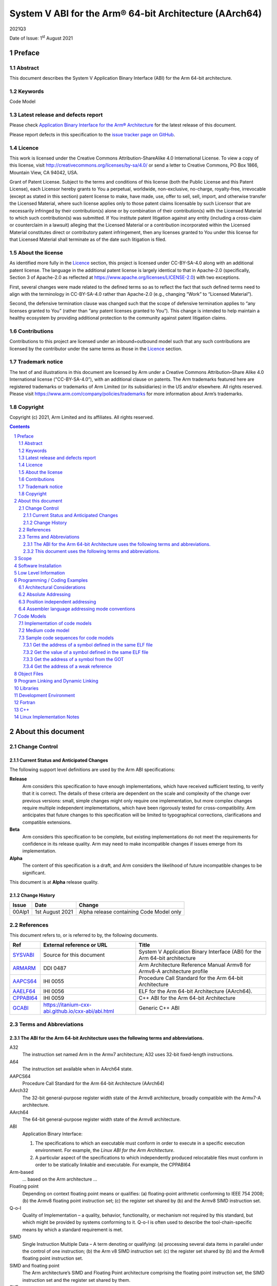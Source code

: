 ..
   Copyright (c) 2021, Arm Limited and its affiliates.  All rights reserved.
   CC-BY-SA-4.0 AND Apache-Patent-License
   See LICENSE file for details

.. |release| replace:: 2021Q3
.. |date-of-issue| replace:: 1\ :sup:`st` August 2021
.. |copyright-date| replace:: 2021
.. |footer| replace:: Copyright © |copyright-date|, Arm Limited and its
                      affiliates. All rights reserved.

.. _ARMARM: https://developer.arm.com/documentation/ddi0487/latest
.. _AAPCS64: https://github.com/ARM-software/abi-aa/releases
.. _AAELF64: https://github.com/ARM-software/abi-aa/releases
.. _CPPABI64: https://developer.arm.com/docs/ihi0059/latest
.. _GCABI: https://itanium-cxx-abi.github.io/cxx-abi/abi.html
.. _LSB: https://refspecs.linuxfoundation.org/LSB_1.2.0/gLSB/noteabitag.html
.. _SYSVABI: https://github.com/ARM-software/abi-aa/releases
.. _TLSDESC: http://www.fsfla.org/~lxoliva/writeups/TLS/paper-lk2006.pdf

System V ABI for the Arm® 64-bit Architecture (AArch64)
*******************************************************

.. class:: version

|release|

.. class:: issued

Date of Issue: |date-of-issue|

.. class:: logo

.. image::  Arm_logo_blue_RGB.svg
   :scale: 30%

.. section-numbering::

.. raw:: pdf

   PageBreak oneColumn

Preface
=======

Abstract
--------

This document describes the System V Application Binary Interface
(ABI) for the Arm 64-bit architecture.

Keywords
--------

Code Model

Latest release and defects report
---------------------------------

Please check `Application Binary Interface for the Arm® Architecture
<https://github.com/ARM-software/abi-aa>`_ for the latest
release of this document.

Please report defects in this specification to the `issue tracker page
on GitHub
<https://github.com/ARM-software/abi-aa/issues>`_.

Licence
-------

This work is licensed under the Creative Commons
Attribution-ShareAlike 4.0 International License. To view a copy of
this license, visit http://creativecommons.org/licenses/by-sa/4.0/ or
send a letter to Creative Commons, PO Box 1866, Mountain View, CA
94042, USA.

Grant of Patent License. Subject to the terms and conditions of this
license (both the Public License and this Patent License), each
Licensor hereby grants to You a perpetual, worldwide, non-exclusive,
no-charge, royalty-free, irrevocable (except as stated in this
section) patent license to make, have made, use, offer to sell, sell,
import, and otherwise transfer the Licensed Material, where such
license applies only to those patent claims licensable by such
Licensor that are necessarily infringed by their contribution(s) alone
or by combination of their contribution(s) with the Licensed Material
to which such contribution(s) was submitted. If You institute patent
litigation against any entity (including a cross-claim or counterclaim
in a lawsuit) alleging that the Licensed Material or a contribution
incorporated within the Licensed Material constitutes direct or
contributory patent infringement, then any licenses granted to You
under this license for that Licensed Material shall terminate as of
the date such litigation is filed.

About the license
-----------------

As identified more fully in the Licence_ section, this project
is licensed under CC-BY-SA-4.0 along with an additional patent
license.  The language in the additional patent license is largely
identical to that in Apache-2.0 (specifically, Section 3 of Apache-2.0
as reflected at https://www.apache.org/licenses/LICENSE-2.0) with two
exceptions.

First, several changes were made related to the defined terms so as to
reflect the fact that such defined terms need to align with the
terminology in CC-BY-SA-4.0 rather than Apache-2.0 (e.g., changing
“Work” to “Licensed Material”).

Second, the defensive termination clause was changed such that the
scope of defensive termination applies to “any licenses granted to
You” (rather than “any patent licenses granted to You”).  This change
is intended to help maintain a healthy ecosystem by providing
additional protection to the community against patent litigation
claims.

Contributions
-------------

Contributions to this project are licensed under an inbound=outbound
model such that any such contributions are licensed by the contributor
under the same terms as those in the `Licence`_ section.

Trademark notice
----------------

The text of and illustrations in this document are licensed by Arm
under a Creative Commons Attribution–Share Alike 4.0 International
license ("CC-BY-SA-4.0”), with an additional clause on patents.
The Arm trademarks featured here are registered trademarks or
trademarks of Arm Limited (or its subsidiaries) in the US and/or
elsewhere. All rights reserved. Please visit
https://www.arm.com/company/policies/trademarks for more information
about Arm’s trademarks.

Copyright
---------

Copyright (c) |copyright-date|, Arm Limited and its affiliates.  All rights reserved.

.. raw:: pdf

   PageBreak

.. contents::
   :depth: 3

.. raw:: pdf

   PageBreak

About this document
===================

Change Control
--------------

Current Status and Anticipated Changes
^^^^^^^^^^^^^^^^^^^^^^^^^^^^^^^^^^^^^^

The following support level definitions are used by the Arm ABI specifications:

**Release**
   Arm considers this specification to have enough implementations, which have
   received sufficient testing, to verify that it is correct. The details of these
   criteria are dependent on the scale and complexity of the change over previous
   versions: small, simple changes might only require one implementation, but more
   complex changes require multiple independent implementations, which have been
   rigorously tested for cross-compatibility. Arm anticipates that future changes
   to this specification will be limited to typographical corrections,
   clarifications and compatible extensions.

**Beta**
   Arm considers this specification to be complete, but existing
   implementations do not meet the requirements for confidence in its release
   quality. Arm may need to make incompatible changes if issues emerge from its
   implementation.

**Alpha**
   The content of this specification is a draft, and Arm considers the
   likelihood of future incompatible changes to be significant.

This document is at **Alpha** release quality.

Change History
^^^^^^^^^^^^^^

.. table::

 +------------+--------------------+------------------------------------------------------------------+
 | Issue      | Date               | Change                                                           |
 +============+====================+==================================================================+
 | 00Alp1     | 1st August 2021    | Alpha release containing Code Model only                         |
 +------------+--------------------+------------------------------------------------------------------+

References
----------

This document refers to, or is referred to by, the following documents.

.. table::

  +------------------------------+-------------------------------------------------------------+-----------------------------------------------------------------------------+
  | Ref                          | External reference or URL                                   | Title                                                                       |
  +==============================+=============================================================+=============================================================================+
  | SYSVABI_                     | Source for this document                                    | System V Application Binary Interface (ABI) for the Arm 64-bit architecture |
  +------------------------------+-------------------------------------------------------------+-----------------------------------------------------------------------------+
  | ARMARM_                      | DDI 0487                                                    | Arm Architecture Reference Manual Armv8 for Armv8-A architecture profile    |
  +------------------------------+-------------------------------------------------------------+-----------------------------------------------------------------------------+
  | AAPCS64_                     | IHI 0055                                                    | Procedure Call Standard for the Arm 64-bit Architecture                     |
  +------------------------------+-------------------------------------------------------------+-----------------------------------------------------------------------------+
  | AAELF64_                     | IHI 0056                                                    | ELF for the Arm 64-bit Architecture (AArch64).                              |
  +------------------------------+-------------------------------------------------------------+-----------------------------------------------------------------------------+
  | CPPABI64_                    | IHI 0059                                                    | C++ ABI for the Arm 64-bit Architecture                                     |
  +------------------------------+-------------------------------------------------------------+-----------------------------------------------------------------------------+
  | GCABI_                       | https://itanium-cxx-abi.github.io/cxx-abi/abi.html          | Generic C++ ABI                                                             |
  +------------------------------+-------------------------------------------------------------+-----------------------------------------------------------------------------+

Terms and Abbreviations
-----------------------

The ABI for the Arm 64-bit Architecture uses the following terms and abbreviations.
^^^^^^^^^^^^^^^^^^^^^^^^^^^^^^^^^^^^^^^^^^^^^^^^^^^^^^^^^^^^^^^^^^^^^^^^^^^^^^^^^^^

A32
   The instruction set named Arm in the Armv7 architecture; A32 uses 32-bit
   fixed-length instructions.

A64
   The instruction set available when in AArch64 state.

AAPCS64
   Procedure Call Standard for the Arm 64-bit Architecture (AArch64)

AArch32
   The 32-bit general-purpose register width state of the Armv8 architecture,
   broadly compatible with the Armv7-A architecture.

AArch64
   The 64-bit general-purpose register width state of the Armv8 architecture.

ABI
   Application Binary Interface:

   1. The specifications to which an executable must conform in order to
      execute in a specific execution environment. For example, the
      *Linux ABI for the Arm Architecture*.

   2. A particular aspect of the specifications to which independently
      produced relocatable files must conform in order to be
      statically linkable and executable.  For example, the CPPABI64

Arm-based
   ... based on the Arm architecture ...

Floating point
   Depending on context floating point means or qualifies: (a) floating-point
   arithmetic conforming to IEEE 754 2008; (b) the Armv8 floating point
   instruction set; (c) the register set shared by (b) and the Armv8 SIMD
   instruction set.

Q-o-I
   Quality of Implementation – a quality, behavior, functionality, or
   mechanism not required by this standard, but which might be provided
   by systems conforming to it.  Q-o-I is often used to describe the
   tool-chain-specific means by which a standard requirement is met.

SIMD
   Single Instruction Multiple Data – A term denoting or qualifying:
   (a) processing several data items in parallel under the control of one
   instruction; (b) the Arm v8 SIMD instruction set: (c) the register set
   shared by (b) and the Armv8 floating point instruction set.

SIMD and floating point
   The Arm architecture’s SIMD and Floating Point architecture comprising
   the floating point instruction set, the SIMD instruction set and the
   register set shared by them.

SVE
   The Arm architecture's Scalable Vector Extension.

T32
   The instruction set named Thumb in the Armv7 architecture; T32 uses
   16-bit and 32-bit instructions.

VG
   The number of 64-bit “vector granules” in an SVE vector; in other words,
   the number of bits in an SVE vector register divided by 64.

ILP32
   SysV-like data model where int, long int and pointer are 32-bit

LP64
   SysV-like data model where int is 32-bit, but long int and pointer are 64-bit.

LLP64
   Windows-like data model where int and long int are 32-bit, but long long int and pointer are 64-bit.

This document uses the following terms and abbreviations.
^^^^^^^^^^^^^^^^^^^^^^^^^^^^^^^^^^^^^^^^^^^^^^^^^^^^^^^^^

SysV
   Unix System V. A variant of the Unix Operating System. Although
   this specification refers to SysV, many other operating systems,
   such as Linux or BSD use similar conventions.

Platform
   A program execution environment such as that defined by an
   operating system or run- time environment. A platform defines the
   specific variant of the ABI and may impose additional
   constraints. Linux is a platform in this sense.

More specific terminology is defined when it is first used.

.. raw:: pdf

   PageBreak

Scope
=====

Except where otherwise stated the AArch64 System V ABI follows the
base ABI documents in `ABI for the Arm 64 bit architecture <https://github.com/ARM-software/abi-aa#abi-for-the-arm-64-bit-architecture>`_. The AArch64 System V ABI
documents the places where divergence exists with respect to the base
ABI and attempts to act as a unifying document to cover information in
a variety of places that is of relevance to a System V implementation.

.. raw:: pdf

   PageBreak oneColumn

Software Installation
=====================

This document does not describe the software installation on an
AArch64 system.

.. raw:: pdf

   PageBreak oneColumn

Low Level Information
=====================

Not available for this Alpha release.

.. raw:: pdf

   PageBreak oneColumn

Programming / Coding Examples
=============================

Architectural Considerations
----------------------------

The AArch64 architecture does not allow for instructions to encode
arbitrary 64 bit constants in a single instructions. Immediates or
constants need to be constructed by a sequence of instructions that
are defined in the Arm Architecture Reference Manual Armv8, for
Armv8-A architecture profile [`ARMARM`_]. Most instructions accept
restricted immediate forms, the details of which are beyond the scope
of this document. Given the range of immediates and offsets accepted
by various instructions, programming on this architecture lends itself
to a set of code models that define a set of constraints to allow an
efficient mapping of a program to a set of machine instructions. In
the following section we document the code sequences for memory
addressing; and in effect document the various memory models produced
for the architecture.

Absolute Addressing
-------------------

Absolute addressing means that the virtual addresses of instructions
and statically allocated data are known at static link time. To
execute properly the object must be loaded at the virtual address
specified by the static linker. Critically this means that the static
linker can embed these fixed, absolute addresses into the read-only,
shareable code, rather than requiring run-time relocation via a Global
Offset Table (GOT). Absolute addressing does not mean that PC-relative
addressing cannot be used, if that is the most efficient way to
generate an absolute address within the limits supported by the model.

Absolute addressing is suitable for most bare-metal code, including
the Linux kernel, as well as for normal GNU/Linux executables which –
while dynamically linked – are loaded at a fixed address.

Position independent addressing
-------------------------------

In position independent code (PIC) the virtual addresses of
instructions and static data are not known until dynamic link
time.

The PIC model depends on an offset, known at static link time between
a read-only dynamic relocation free executable segment and a
read-write segment containing dynamic relocations. Code in the
executable segment accesses data in the read-write segment via
PC-relative addressing modes. PIC is typically used when building
dynamic shared objects, where references to external variables must
use indirect references via a static linker created global offset
table (GOT).

A GOT generating relocation is used to inform the static
linker to create the GOT entry. The address of symbol definitions that
cannot be pre-empted at dynamic link time can have their address
taken so no GOT generating relocation is required.

PIC can also be used to build position independent executables. A
variant of PIC called PIE (position independent executable) can be
used to build an executable. PIE assumes that global symbols cannot be
pre-empted, which means that an indirection via the GOT is not needed.

Assembler language addressing mode conventions
----------------------------------------------

The assembler examples in this document make use of operators to
modify the addressing mode used to form the immediate value of the
instruction.

The tables below describe the assembler operators that can be used to
alter the relocation directive emitted by the assembler. The typical
syntax is of the form ``#:<operator>:<symbol name>``

.. table:: Absolute operators

  +-----------------------+-------------+----------------------------+
  | Operator              | Instruction | Relocation                 |
  +=======================+=============+============================+
  | ``lo12``              | ``add``     | R_AARCH64_ADD_ABS_LO12_NC  |
  +-----------------------+-------------+----------------------------+
  | ``lo12``              | ``ldr,str`` | R_AARCH64_LDST_ABS_LO12_NC |
  +-----------------------+-------------+----------------------------+
  | ``abs_g0``            | ``mov[nz]`` | R_AARCH64_MOVW_UABS_G0     |
  +-----------------------+-------------+----------------------------+
  | ``abs_g0_s``          | ``mov[nz]`` | R_AARCH64_MOVW_SABS_G0     |
  +-----------------------+-------------+----------------------------+
  | ``abs_g0_nc``         | ``movk``    | R_AARCH64_MOVW_UABS_G0_NC  |
  +-----------------------+-------------+----------------------------+
  | ``abs_g1``            | ``mov[nz]`` | R_AARCH64_MOVW_UABS_G1     |
  +-----------------------+-------------+----------------------------+
  | ``abs_g1_s``          | ``mov[nz]`` | R_AARCH64_MOVW_SABS_G1     |
  +-----------------------+-------------+----------------------------+
  | ``abs_g1_nc``         | ``movk``    | R_AARCH64_MOVW_UABS_G1_NC  |
  +-----------------------+-------------+----------------------------+
  | ``abs_g2``            | ``mov[nz]`` | R_AARCH64_MOVW_UABS_G2     |
  +-----------------------+-------------+----------------------------+
  | ``abs_g2_s``          | ``mov[nz]`` | R_AARCH64_MOVW_SABS_G2     |
  +-----------------------+-------------+----------------------------+
  | ``abs_g2_nc``         | ``movk``    | R_AARCH64_MOVW_UABS_G2_NC  |
  +-----------------------+-------------+----------------------------+
  | ``abs_g3``            | ``mov[nz]`` | R_AARCH64_MOVW_UABS_G3     |
  +-----------------------+-------------+----------------------------+

.. table:: Position independent operators

  +-----------------------+-------------+-------------------------------+
  | Operator              | Instruction | Relocation                    |
  +=======================+=============+===============================+
  | (no operator)         | ``adrp``    | R_AARCH64_ADR_PREL_PG_HI21    |
  +-----------------------+-------------+-------------------------------+
  | ``pg_hi21``           | ``adrp``    | R_AARCH64_ADR_PREL_PG_HI21    |
  +-----------------------+-------------+-------------------------------+
  | ``pg_hi21_nc``        | ``adrp``    | R_AARCH64_ADR_PREL_PG_HI21_NC |
  +-----------------------+-------------+-------------------------------+
  | (no operator)         | ``adr``     | R_AARCH64_ADR_PREL_LO21       |
  +-----------------------+-------------+-------------------------------+
  | ``prel_g0``           | ``mov[nz]`` | R_AARCH64_MOVW_PREL_G0        |
  +-----------------------+-------------+-------------------------------+
  | ``prel_g0_nc``        | ``movk``    | R_AARCH64_MOVW_PREL_G0_NC     |
  +-----------------------+-------------+-------------------------------+
  | ``prel_g1``           | ``mov[nz]`` | R_AARCH64_MOVW_PREL_G1        |
  +-----------------------+-------------+-------------------------------+
  | ``prel_g1_nc``        | ``movk``    | R_AARCH64_MOVW_PREL_G1_NC     |
  +-----------------------+-------------+-------------------------------+
  | ``prel_g2``           | ``mov[nz]`` | R_AARCH64_MOVW_PREL_G2        |
  +-----------------------+-------------+-------------------------------+
  | ``prel_g2_nc``        | ``movk``    | R_AARCH64_MOVW_PREL_G2_NC     |
  +-----------------------+-------------+-------------------------------+
  | ``prel_g3``           | ``mov[nz]`` | R_AARCH64_MOVW_PREL_G3        |
  +-----------------------+-------------+-------------------------------+

.. table:: GOT operators

  +-----------------------+-------------+-------------------------------+
  | Operator              | Instruction | Relocation                    |
  +=======================+=============+===============================+
  | ``got``               | ``adrp``    | R_AARCH64_ADR_GOT_PAGE        |
  +-----------------------+-------------+-------------------------------+
  | ``got_lo12``          | ``ldr``     | R_AARCH64_LD64_GOT_LO12_NC    |
  +-----------------------+-------------+-------------------------------+
  | ``gotoff_g0_nc``      | ``movk``    | R_AARCH64_MOVW_GOTOFF_G0_NC   |
  +-----------------------+-------------+-------------------------------+
  | ``gotoff_g1``         | ``mov[nz]`` | R_AARCH64_MOVW_GOTOFF_G1      |
  +-----------------------+-------------+-------------------------------+
  | ``gotoff_lo15``       | ``ldr``     | R_AARCH64_LD64_GOTOFF_LO15    |
  +-----------------------+-------------+-------------------------------+
  | ``gotpage_lo15``      | ``ldr``     | R_AARCH64_LD64_GOTPAGE_LO15   |
  +-----------------------+-------------+-------------------------------+

.. note::

   ``#:got:src`` refers to the GOT slot for the symbol ``src``

   ``#:got_lo12:src`` refers to the lower 12 bits of the
   address of the GOT slot for the symbol ``src``.

   The symbol``__GLOBAL_OFFSET_TABLE__`` refers to the start of the
   global offset table (GOT) in the ELF module. The assembler
   instruction ``adrp xn, __GLOBAL_OFFSET_TABLE__`` finds the address of the 4KiB page
   containing the start of the GOT.

   ``#:gotpage_lo15:src`` is a 15-bit offset into the page containing
   the GOT entry for ``src``.

   ``#:gotoff_lo15:src`` - This refers to the 15 bit offset from the
   start of the GOT.

.. table:: TLS operators

  +-----------------------+-------------+---------------------------------------+
  | Operator              | Instruction | Relocation                            |
  +=======================+=============+=======================================+
  | ``gottprel_g0_nc``    | ``movk``    | R_AARCH64_TLSIE_MOVW_GOTTPREL_G0_NC   |
  +-----------------------+-------------+---------------------------------------+
  | ``gottprel_g1``       | ``mov[nz]`` | R_AARCH64_TLSIE_MOVW_GOTTPREL_G1      |
  +-----------------------+-------------+---------------------------------------+
  | ``tlsgd``             | ``adrp``    | R_AARCH64_TLSGD_ADR_PAGE21            |
  +-----------------------+-------------+---------------------------------------+
  | ``tlsgd``             | ``adr``     | R_AARCH64_TLSGD_ADR_PREL21            |
  +-----------------------+-------------+---------------------------------------+
  | ``tlsgd_lo12``        | ``add``     | R_AARCH64_TLSGD_ADD_LO12_NC           |
  +-----------------------+-------------+---------------------------------------+
  | ``tlsgd_g0_nc``       | ``movk``    | R_AARCH64_TLSGD_MOVW_G0_NC            |
  +-----------------------+-------------+---------------------------------------+
  | ``tlsgd_g1``          | ``mov[nz]`` | R_AARCH64_TLSGD_MOVW_G1               |
  +-----------------------+-------------+---------------------------------------+
  | ``tlsdesc``           | ``adrp``    | R_AARCH64_TLSDESC_ADR_PAGE21          |
  +-----------------------+-------------+---------------------------------------+
  | ``tlsdesc``           | ``adr``     | R_AARCH64_TLSDESC_ADR_PREL21          |
  +-----------------------+-------------+---------------------------------------+
  | ``tlsdesc_lo12``      | ``ldr``     | R_AARCH64_TLSDESC_LD64_LO12           |
  +-----------------------+-------------+---------------------------------------+
  | ``tlsldm``            | ``adrp``    | R_AARCH64_TLSLD_ADR_PAGE21            |
  +-----------------------+-------------+---------------------------------------+
  | ``tlsldm``            | ``adr``     | R_AARCH64_TLSLD_ADR_PREL21            |
  +-----------------------+-------------+---------------------------------------+
  | ``tlsldm_lo12_nc``    | ``add``     | R_AARCH64_TLSLD_ADD_LO12_NC           |
  +-----------------------+-------------+---------------------------------------+
  | ``dtprel_lo12``       | ``add``     | R_AARCH64_TLSLD_ADD_DTPREL_LO12       |
  +-----------------------+-------------+---------------------------------------+
  | ``dtprel_lo12``       | ``ldr``     | R_AARCH64_TLSLD_LDST64_DTPREL_LO12    |
  +-----------------------+-------------+---------------------------------------+
  | ``dtprel_lo12_nc``    | ``add``     | R_AARCH64_TLSLD_ADD_DTPREL_LO12_NC    |
  +-----------------------+-------------+---------------------------------------+
  | ``dtprel_lo12_nc``    | ``ldr``     | R_AARCH64_TLSLD_LDST64_DTPREL_LO12_NC |
  +-----------------------+-------------+---------------------------------------+
  | ``dtprel_g0``         | ``mov[nz]`` | R_AARCH64_TLSLD_MOVW_DTPREL_G0        |
  +-----------------------+-------------+---------------------------------------+
  | ``dtprel_g0_nc``      | ``movk``    | R_AARCH64_TLSLD_MOVW_DTPREL_G0_NC     |
  +-----------------------+-------------+---------------------------------------+
  | ``dtprel_g1``         | ``mov[nz]`` | R_AARCH64_TLSLD_MOVW_DTPREL_G1        |
  +-----------------------+-------------+---------------------------------------+
  | ``dtprel_g1_nc``      | ``movk``    | R_AARCH64_TLSLD_MOVW_DTPREL_G1_NC     |
  +-----------------------+-------------+---------------------------------------+
  | ``dtprel_g2``         | ``mov[nz]`` | R_AARCH64_TLSLD_MOVW_DTPREL_G2        |
  +-----------------------+-------------+---------------------------------------+
  | ``tlsdesc_off_g0_nc`` | ``movk``    | R_AARCH64_TLSDESC_OFF_G0_NC           |
  +-----------------------+-------------+---------------------------------------+
  | ``tlsdesc_off_g1``    | ``mov[nz]`` | R_AARCH64_TLSDESC_OFF_G1              |
  +-----------------------+-------------+---------------------------------------+
  | ``gottprel``          | ``adrp``    | R_AARCH64_TLSIE_ADR_GOTTPREL_PAGE21   |
  +-----------------------+-------------+---------------------------------------+
  | ``gottprel_lo12``     | ``ldr``     | R_AARCH64_TLSIE_LD64_GOTTPREL_LO12_NC |
  +-----------------------+-------------+---------------------------------------+
  | ``tprel``             | ``add``     | R_AARCH64_TLSLE_ADD_TPREL_LO12        |
  +-----------------------+-------------+---------------------------------------+
  | ``tprel_lo12``        | ``add``     | R_AARCH64_TLSLE_ADD_TPREL_LO12        |
  +-----------------------+-------------+---------------------------------------+
  | ``tprel_lo12``        | ``ldr``     | R_AARCH64_TLSLE_LDST64_TPREL_LO12     |
  +-----------------------+-------------+---------------------------------------+
  | ``tprel_hi12``        | ``add``     | R_AARCH64_TLSLE_ADD_TPREL_HI12        |
  +-----------------------+-------------+---------------------------------------+
  | ``tprel_lo12_nc``     | ``add``     | R_AARCH64_TLSLE_ADD_TPREL_LO12_NC     |
  +-----------------------+-------------+---------------------------------------+
  | ``tprel_lo12_nc``     | ``ldr``     | R_AARCH64_TLSLE_LDST64_TPREL_LO12_NC  |
  +-----------------------+-------------+---------------------------------------+
  | ``tprel_g2``          | ``mov[nz]`` | R_AARCH64_TLSLE_MOVW_TPREL_G2         |
  +-----------------------+-------------+---------------------------------------+
  | ``tprel_g1``          | ``mov[nz]`` | R_AARCH64_TLSLE_MOVW_TPREL_G1         |
  +-----------------------+-------------+---------------------------------------+
  | ``tprel_g1_nc``       | ``movk``    | R_AARCH64_TLSLE_MOVW_TPREL_G1_NC      |
  +-----------------------+-------------+---------------------------------------+
  | ``tprel_g0``          | ``mov[nz]`` | R_AARCH64_TLSLE_MOVW_TPREL_G0         |
  +-----------------------+-------------+---------------------------------------+
  | ``tprel_g0_nc``       | ``movk``    | R_AARCH64_TLSLE_MOVW_TPREL_G0_NC      |
  +-----------------------+-------------+---------------------------------------+

.. note::

   Relocations are defined in AAELF64_.

.. raw:: pdf

   PageBreak oneColumn

Code Models
===========

The AArch64 A64 instruction set has a number of features and
constraints which make it desirable to use different code models for
different sizes of executable or dynamic shared object, to improve
performance and reduce static code size. The relevant constraints are:

* The LDR (literal) and ADR instructions generate a PC-relative address
  with a range of +/- 1MiB.

* The ADRP instruction generates a PC-relative, page aligned address
  with a range of +/- 4GiB (where page = 4KiB).

* The LDR and STR instructions accept a 12-bit unsigned immediate
  offset, scaled by the access size.

* The B and BL instructiond have a range of +/-128MiB. This is
  typically used for function / procedure calls.

* A series of MOVZ and up to 3 MOVK instructions can be used to
  construct a 64-bit value.

* Static linkers may insert a veneer (a sequence of instructions) to
  implement a relocated B or BL to a destination further away than the
  +/-128MiB range. The size of executable sections must be limited to
  127 MiB to leave space for veneers to be inserted after the section.

* The relative data relocations R_AARCH64_PLT32 and R_AARCH64_PREL32
  have a range of +/-2GiB.

The code models assume that an executable or shared library use an ELF
file layout similar to the diagram below.

.. _Illustrative ELF file layout:

.. rubric:: Illustrative ELF file layout

.. figure:: sysvabi64-elf-layout.svg
   :scale: 35%

The table below identifies the code models that have been defined,
along with the assumptions that the code model may make.

.. table:: Code Models

  +--------+----------------+----------------+------------------------+
  | Code   | Max text       | Max combined   | Additional GOT         |
  | Model  | segment size   | span of text   | restrictions           |
  |        |                | and data       |                        |
  |        |                | segments       |                        |
  +========+================+================+========================+
  | tiny   | 1 MiB          | 1 Mib          | none                   |
  |        |                |                |                        |
  +--------+----------------+----------------+------------------------+
  | small  | 2GiB           | 4 GiB          | pic: got size < 32 KiB |
  |        |                |                +------------------------+
  |        |                |                | PIC: none              |
  +--------+----------------+----------------+------------------------+
  | medium | 2GiB           | no restriction | pic: got size < 32 KiB |
  |        |                |                +------------------------+
  |        |                |                | PIC: none              |
  +--------+----------------+----------------+------------------------+
  | large  | 2GiB           | no restriction | max distance from text |
  |        |                |                | to GOT < 4 GiB         |
  |        |                |                |                        |
  |        |                |                |                        |
  +--------+----------------+----------------+------------------------+

.. note::

  1. The max segment size columns describes the total span of the
  statically allocated content. It says nothing about the base address
  of the program or shared object, which may be located anywhere
  within the AArch64 virtual address space.

  2. The definition of the text segment includes the shareable PLT,
  code and read-only data sections. If the components of text segment
  are in separate consecutive ELF segments then the text segment is
  the maximum combined span of the ELF segments.

  3. The data segment contains the statically defined, writeable,
  per-process data sections. In all models dynamically allocated data
  and stack can make use of the full virtual address space, dependent
  on operating system addressing limits. If the components are in
  separate ELF segments, the data segment is the maximum combined span
  of the ELF segments.

  4. The code models assume the text and data segments are consecutive
  in virtual memory with only padding for segment alignment between
  them. Programs that have significant separation between the code and
  data segments must take this extra distance into account in the max
  combined span of text and data segments.

  5. The text segment maximum size is limited to 2GiB by
  R_AARCH64_PLT32 relocations from .ehframe sections.

  6. While designing the code models it was estimated that only 2.6%
  of load modules (executables and dynamic shared objects) have a max
  text segment size greater than 1MiB; the rest would all fit into the
  tiny model. However to avoid build option changes, it is recommended
  that the small model should be the default, with an explicit option
  to select the tiny model.

  7. Executables and shared objects may be linked dynamically with other
  shared objects which use a different code model.

  8. Linking of relocatable objects of different code models is possible
  as is linking of PIC/PIE and non-PIC relocatable objects. The result
  of the combination is always the most limited model. For example the
  combination of a tiny code model PIC object and small code model
  non-PIC object is a tiny non-PIC executable.

  9. The large code model is aimed at programs with large amounts of
  read-write data, not large amounts or sparsely placed code.

Implementation of code models
-----------------------------

The convention for command-line option to select code model is
``-mcmodel=<model>`` where code model is one of ``tiny``, ``small``,
``medium`` or ``large``.

The convention for command-line option to select position-independent
code is ``-fpic`` for pic ``-fPIC`` for PIC. When compiling for an
executable ``-fpie`` and ``-fPIE`` have the same GOT size limitations
as ``-fpic`` and ``-fPIC`` respectively.

Not all compilers will implement all of the code models. The table
below describes the implementation status of code models for two
open-source compilers.

.. table:: Code Model Support

  +--------+----------------+----------------+
  | Code   | GCC 11         | Clang 12.0     |
  | Model  |                |                |
  +========+================+================+
  | tiny   | yes            | yes            |
  |        |                |                |
  +--------+----------------+----------------+
  | small  | pic and PIC    | pic and PIC    |
  |        | implemented    | accepted but   |
  |        |                | PIC used       |
  +--------+----------------+----------------+
  | medium | pic and PIC    | pic and PIC    |
  |        | proposed       | proposed       |
  |        |                |                |
  +--------+----------------+----------------+
  | large  | no-pic support | no-pic support |
  |        |                |                |
  |        |                |                |
  |        |                |                |
  +--------+----------------+----------------+


Medium code model
-----------------

The medium code model is suitable for programs that do not have large amounts
of executable code, but do contain large static data objects. The medium code
model separates data into small data and large data. Small data is addressed
in the same way as the small code model, with the same maximum size
restrictions as the small code model. Large data is addressed via the GOT and
does not have a maximum size limit.

Data is defined as large data if any of the following are true:

- The data is >= 64 KiB in size.
- The data is of unknown size.
- The data will be represented by an unallocated common block, described by a
  ``SHN_COMMON`` symbol.

All other data is small data.

Large data is placed in sections with a ``l`` prefix, for example ``.lbss``,
``.ldata`` and ``.lrodata``. Both small and large RELRO data are placed in
``.data.rel.ro`` as many loaders only support one ``PT_GNU_RELRO`` program
header.

At static link time the large data sections must be placed after all small data
sections. The static linker allocates storage for ``SHN_COMMON`` symbols at the
end of the ``.bss`` section if it is the last small data section, otherwise it
is allocated in ``.lbss``.

Sample code sequences for code models
-------------------------------------

The following section provide some sample code sequences for
addressing static data. The samples are provided to illustrate the
effects on code-generation of the code-models.

Get the address of a symbol defined in the same ELF file
^^^^^^^^^^^^^^^^^^^^^^^^^^^^^^^^^^^^^^^^^^^^^^^^^^^^^^^^

Code that is not position independent may use the absolute address of
the symbol. Code that is position independent may use a pc-relative
offset to the symbol if the definition of the symbol is not
pre-emptible. If the symbol is pre-emptible the address must be loaded
from the GOT.

PC-relative offset of +/- 1 MiB. Suitable for tiny code model.

.. code-block:: asm

    adr x0, var

PC-relative offset of +/- 4 GiB. Suitable for small/medium code model.

.. code-block:: asm

    adrp x0, var
    add x0, x0, #:lo12: var

PC-relative offset not within +/- 4 GiB. Suitable for large symbols in
the medium code model.

.. code-block:: asm

    adrp x0, :got: var
    ldr x0, [x0, :got_lo12: var]

Absolute load of a literal, where the literal is within 1
MiB. Suitable for large code model if the literal is defined within
the same section as the code.

.. code-block:: asm

    ldr x0, .L0
  .L0
    .xword var

Absolute using a load of a literal where the literal is within 4
GiB. Suitable for the large code model.

.. code-block:: asm

    adrp x0, .L0
    ldr x0, [x0, #:lo12: .L0]
  .L0
    .xword var

Absolute using 4 instructions. Suitable for the large code model.

.. code-block:: asm

    movz    x0, # :abs_g0_nc: var
    movk    x1, # :abs_g1_nc: var
    movk    x2, # :abs_g2_nc: var
    movk    x3, # :abs_g3: var

Get the value of a symbol defined in the same ELF file
^^^^^^^^^^^^^^^^^^^^^^^^^^^^^^^^^^^^^^^^^^^^^^^^^^^^^^

In the general case one of the sequences above is used to get the
address. A load instruction can then be used to obtain the value. In
some cases the add can be folded into the load.

PC-relative offset of +/- 4 GiB. Suitable for the small/medium code model.

.. code-block:: asm

    adrp x0, var
    ldr x0, [x0, #:lo12:var]


Get the address of a symbol from the GOT
^^^^^^^^^^^^^^^^^^^^^^^^^^^^^^^^^^^^^^^^

The GOT is a linker generated table of addresses. Every address in the
GOT is at least 8 byte aligned and the base of the GOT can be obtained
by the linker defined ``__GLOBAL_OFFSET_TABLE__`` symbol.

All of GOT is within 1 MiB. Suitable for the tiny code model.

.. code-block:: asm

    ldr x0, :got: var

Base of GOT is within 4 GiB, GOT size is < 32 KiB. Suitable for pic.

.. code-block:: asm

    adrp x0, :got: __GLOBAL_OFFSET_TABLE__
    ldr x0, [x0, # :gotpage_lo15: var]

All of GOT is within 4 GiB, GOT size is >= 32 KiB. Suitable for PIC.

.. code-block:: asm

    adrp x0, :got: var
    ldr x0, [x0, # :got_lo12: var]

Get the address of a weak reference
^^^^^^^^^^^^^^^^^^^^^^^^^^^^^^^^^^^

An undefined weak reference resolves to 0. In the general case it is
not possible to give an offset that when added to the PC will result
in 0. To get the address of a weak reference the compiler can use a
load from literal or acccess the address via a GOT entry, which will
evaluate to 0 if the symbol is undefined.

.. raw:: pdf

   PageBreak oneColumn

Object Files
============

These follow the AAELF64_ base definition from Arm.

.. raw:: pdf

   PageBreak oneColumn

Program Linking and Dynamic Linking
===================================

Not available for this Alpha release.

.. raw:: pdf

   PageBreak oneColumn

Libraries
=========

Not applicable

.. raw:: pdf

   PageBreak oneColumn

Development Environment
=======================

Not applicable

.. raw:: pdf

   PageBreak oneColumn

Fortran
=======

Not applicable

.. raw:: pdf

   PageBreak oneColumn

C++
===

Refer to CPPABI64_

.. raw:: pdf

   PageBreak oneColumn

Linux Implementation Notes
==========================

Not available for this Alpha release.
